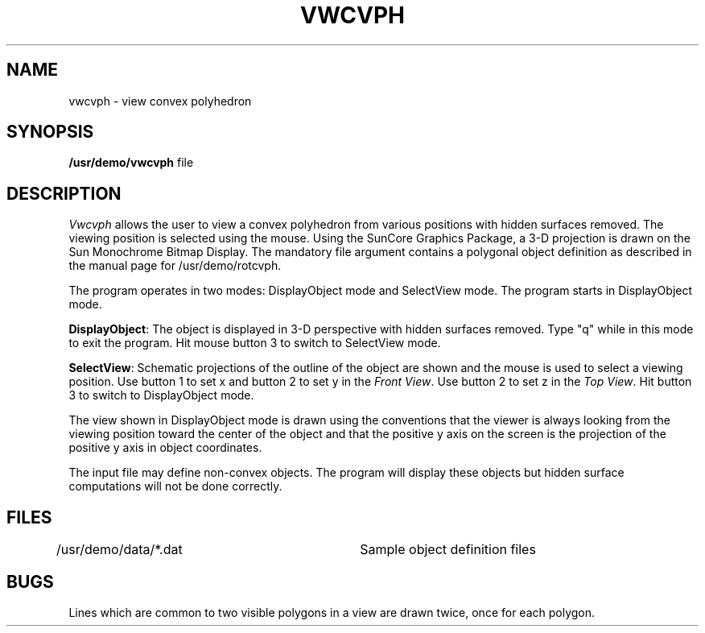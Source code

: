 .\" @(#)vwcvph.6 1.1 92/07/30 SMI
.TH VWCVPH 6  "22nd February 1983"
.SH NAME
vwcvph \- view convex polyhedron
.SH SYNOPSIS
.B /usr/demo/vwcvph
file
.SH DESCRIPTION
.I Vwcvph
allows the user to view a convex polyhedron from
various positions with hidden surfaces removed.
The viewing position is selected using the mouse.
Using the SunCore Graphics Package, a 3-D projection
is drawn on the Sun Monochrome Bitmap Display.
The mandatory file argument contains a polygonal object definition as
described in the manual page for /usr/demo/rotcvph.
.LP
The program operates in two modes: DisplayObject mode and SelectView mode.
The program starts in DisplayObject mode.
.LP
.BR DisplayObject :
The object is displayed in 3-D perspective with hidden surfaces removed.
Type "q" while in this mode to exit the program.  Hit mouse button 3 to
switch to SelectView mode.
.LP
.BR SelectView :
Schematic projections of the outline of the object are shown and the mouse
is used to select a viewing position.  Use button 1 to set x and button 2
to set y in the
.IR "Front View" .
Use button 2 to set z in the
.IR "Top View" .
Hit button 3 to switch to DisplayObject mode.
.LP
The view shown in DisplayObject mode is drawn using the conventions that the
viewer is always looking from the viewing position toward the center of
the object and that the positive y axis on the screen is the projection of
the positive y axis in object coordinates.
.LP
The input file may define non-convex objects.  The program will
display these objects but hidden surface computations will not be done
correctly.
.SH FILES
/usr/demo/data/*.dat	Sample object definition files
.SH BUGS
Lines which are common to two visible polygons in a view are drawn twice, once
for each polygon.
